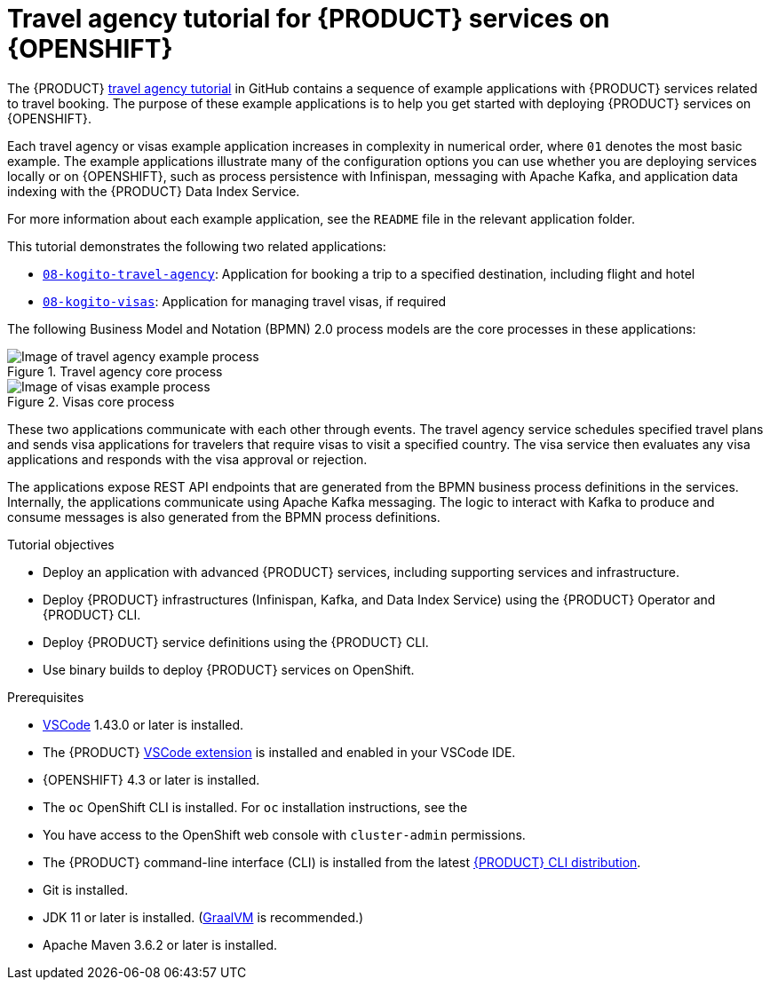 [id='con_kogito-travel-agency_{context}']

= Travel agency tutorial for {PRODUCT} services on {OPENSHIFT}

The {PRODUCT} https://github.com/kiegroup/kogito-travel-agency-tutorial[travel agency tutorial] in GitHub contains a sequence of example applications with {PRODUCT} services related to travel booking. The purpose of these example applications is to help you get started with deploying {PRODUCT} services on {OPENSHIFT}.

Each travel agency or visas example application increases in complexity in numerical order, where `01` denotes the most basic example. The example applications illustrate many of the configuration options you can use whether you are deploying services locally or on {OPENSHIFT}, such as process persistence with Infinispan, messaging with Apache Kafka, and application data indexing with the {PRODUCT} Data Index Service.

For more information about each example application, see the `README` file in the relevant application folder.

This tutorial demonstrates the following two related applications:

* https://github.com/kiegroup/kogito-travel-agency-tutorial/tree/master/08-kogito-travel-agency[`08-kogito-travel-agency`]: Application for booking a trip to a specified destination, including flight and hotel
* https://github.com/kiegroup/kogito-travel-agency-tutorial/tree/master/08-kogito-visas[`08-kogito-visas`]: Application for managing travel visas, if required

The following Business Model and Notation (BPMN) 2.0 process models are the core processes in these applications:

.Travel agency core process
image::kogito/openshift/kogito-ocp-travel-agency-process.png[Image of travel agency example process]

.Visas core process
image::kogito/openshift/kogito-ocp-visas-process.png[Image of visas example process]

These two applications communicate with each other through events. The travel agency service schedules specified travel plans and sends visa applications for travelers that require visas to visit a specified country. The visa service then evaluates any visa applications and responds with the visa approval or rejection.

The applications expose REST API endpoints that are generated from the BPMN business process definitions in the services. Internally, the applications communicate using Apache Kafka messaging. The logic to interact with Kafka to produce and consume messages is also generated from the BPMN process definitions.

.Tutorial objectives
* Deploy an application with advanced {PRODUCT} services, including supporting services and infrastructure.
* Deploy {PRODUCT} infrastructures (Infinispan, Kafka, and Data Index Service) using the {PRODUCT} Operator and {PRODUCT} CLI.
* Deploy {PRODUCT} service definitions using the {PRODUCT} CLI.
* Use binary builds to deploy {PRODUCT} services on OpenShift.

.Prerequisites
* https://code.visualstudio.com/[VSCode] 1.43.0 or later is installed.
* The {PRODUCT} https://github.com/kiegroup/kogito-tooling/releases[VSCode extension] is installed and enabled in your VSCode IDE.
* {OPENSHIFT} 4.3 or later is installed.
* The `oc` OpenShift CLI is installed. For `oc` installation instructions, see the
ifdef::KOGITO[]
https://access.redhat.com/documentation/en-us/openshift_container_platform/4.2/html/cli_tools/openshift-cli-oc[OpenShift documentation].
endif::[]
ifdef::KOGITO-COMM[]
https://docs.okd.io/latest/cli_reference/get_started_cli.html#cli-reference-get-started-cli[OpenShift documentation].
endif::[]
* You have access to the OpenShift web console with `cluster-admin` permissions.
* The {PRODUCT} command-line interface (CLI) is installed from the latest https://github.com/kiegroup/kogito-cloud-operator/releases[{PRODUCT} CLI distribution].
* Git is installed.
* JDK 11 or later is installed. (https://www.graalvm.org/[GraalVM] is recommended.)
* Apache Maven 3.6.2 or later is installed.
